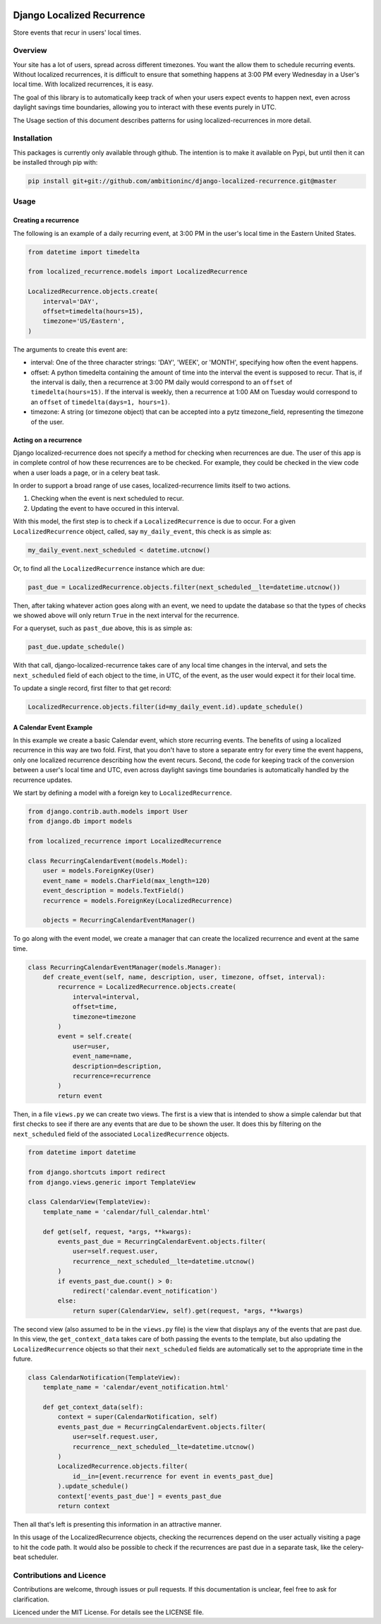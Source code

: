 .. image:: https://travis-ci.org/Wilduck/django-localized-recurrence.svg?branch=develop
    :target: https://travis-ci.org/Wilduck/django-localized-recurrence

Django Localized Recurrence
===========================

Store events that recur in users' local times.

Overview
----------------------------------------

Your site has a lot of users, spread across different timezones. You
want the allow them to schedule recurring events. Without localized
recurrences, it is difficult to ensure that something happens at 3:00
PM every Wednesday in a User's local time. With localized recurrences,
it is easy.

The goal of this library is to automatically keep track of when your
users expect events to happen next, even across daylight savings time
boundaries, allowing you to interact with these events purely in UTC.

The Usage section of this document describes patterns for using
localized-recurrences in more detail.


Installation
----------------------------------------

This packages is currently only available through github. The
intention is to make it available on Pypi, but until then it can be
installed through pip with:

.. code-block:: none

    pip install git+git://github.com/ambitioninc/django-localized-recurrence.git@master


Usage
----------------------------------------


Creating a recurrence
````````````````````````````````````````

The following is an example of a daily recurring event, at 3:00 PM in
the user's local time in the Eastern United States.

.. code-block:: python

    from datetime import timedelta

    from localized_recurrence.models import LocalizedRecurrence

    LocalizedRecurrence.objects.create(
        interval='DAY',
        offset=timedelta(hours=15),
        timezone='US/Eastern',
    )

The arguments to create this event are:

- interval: One of the three character strings: 'DAY', 'WEEK', or
  'MONTH', specifying how often the event happens.

- offset: A python timedelta containing the amount of time into the
  interval the event is supposed to recur. That is, if the interval is
  daily, then a recurrence at 3:00 PM daily would correspond to an
  ``offset`` of ``timedelta(hours=15)``. If the interval is weekly, then a
  recurrence at 1:00 AM on Tuesday would correspond to an ``offset`` of
  ``timedelta(days=1, hours=1)``.

- timezone: A string (or timezone object) that can be accepted into a
  pytz timezone_field, representing the timezone of the user.


Acting on a recurrence
````````````````````````````````````````

Django localized-recurrence does not specify a method for checking
when recurrences are due. The user of this app is in complete control
of how these recurrences are to be checked. For example, they could be
checked in the view code when a user loads a page, or in a celery beat
task.

In order to support a broad range of use cases, localized-recurrence
limits itself to two actions.

1. Checking when the event is next scheduled to recur.
2. Updating the event to have occured in this interval.

With this model, the first step is to check if a ``LocalizedRecurrence``
is due to occur. For a given ``LocalizedRecurrence`` object, called, say
``my_daily_event``, this check is as simple as:

.. code-block:: python

    my_daily_event.next_scheduled < datetime.utcnow()

Or, to find all the ``LocalizedRecurrence`` instance which are due:

.. code-block:: python

    past_due = LocalizedRecurrence.objects.filter(next_scheduled__lte=datetime.utcnow())

Then, after taking whatever action goes along with an event, we need
to update the database so that the types of checks we showed above
will only return ``True`` in the next interval for the recurrence.

For a queryset, such as ``past_due`` above, this is as simple as:

.. code-block:: python

    past_due.update_schedule()

With that call, django-localized-recurrence takes care of any local
time changes in the interval, and sets the ``next_scheduled`` field of
each object to the time, in UTC, of the event, as the user would
expect it for their local time.

To update a single record, first filter to that get record:

.. code-block:: python

     LocalizedRecurrence.objects.filter(id=my_daily_event.id).update_schedule()


A Calendar Event Example
````````````````````````````````````````

In this example we create a basic Calendar event, which store
recurring events. The benefits of using a localized recurrence in this
way are two fold. First, that you don't have to store a separate entry
for every time the event happens, only one localized recurrence
describing how the event recurs. Second, the code for keeping track of
the conversion between a user's local time and UTC, even across
daylight savings time boundaries is automatically handled by the
recurrence updates.

We start by defining a model with a foreign key to ``LocalizedRecurrence``.

.. code-block:: python

    from django.contrib.auth.models import User
    from django.db import models

    from localized_recurrence import LocalizedRecurrence

    class RecurringCalendarEvent(models.Model):
        user = models.ForeignKey(User)
        event_name = models.CharField(max_length=120)
        event_description = models.TextField()
        recurrence = models.ForeignKey(LocalizedRecurrence)

        objects = RecurringCalendarEventManager()

To go along with the event model, we create a manager that can create
the localized recurrence and event at the same time.

.. code-block:: python

    class RecurringCalendarEventManager(models.Manager):
        def create_event(self, name, description, user, timezone, offset, interval):
            recurrence = LocalizedRecurrence.objects.create(
                interval=interval,
                offset=time,
                timezone=timezone
            )
            event = self.create(
                user=user,
                event_name=name,
                description=description,
                recurrence=recurrence
            )
            return event

Then, in a file ``views.py`` we can create two views. The first is a
view that is intended to show a simple calendar but that first checks
to see if there are any events that are due to be shown the user. It
does this by filtering on the ``next_scheduled`` field of the associated
``LocalizedRecurrence`` objects.

.. code-block:: python

    from datetime import datetime

    from django.shortcuts import redirect
    from django.views.generic import TemplateView

    class CalendarView(TemplateView):
        template_name = 'calendar/full_calendar.html'

        def get(self, request, *args, **kwargs):
            events_past_due = RecurringCalendarEvent.objects.filter(
                user=self.request.user,
                recurrence__next_scheduled__lte=datetime.utcnow()
            )
            if events_past_due.count() > 0:
                redirect('calendar.event_notification')
            else:
                return super(CalendarView, self).get(request, *args, **kwargs)

The second view (also assumed to be in the ``views.py`` file) is the
view that displays any of the events that are past due. In this view,
the ``get_context_data`` takes care of both passing the events to the
template, but also updating the ``LocalizedRecurrence`` objects so that
their ``next_scheduled`` fields are automatically set to the appropriate
time in the future.

.. code-block:: python

    class CalendarNotification(TemplateView):
        template_name = 'calendar/event_notification.html'

        def get_context_data(self):
            context = super(CalendarNotification, self)
            events_past_due = RecurringCalendarEvent.objects.filter(
                user=self.request.user,
                recurrence__next_scheduled__lte=datetime.utcnow()
            )
            LocalizedRecurrence.objects.filter(
                id__in=[event.recurrence for event in events_past_due]
            ).update_schedule()
            context['events_past_due'] = events_past_due
            return context

Then all that's left is presenting this information in an attractive
manner.

In this usage of the LocalizedRecurrence objects, checking the
recurrences depend on the user actually visiting a page to hit the
code path. It would also be possible to check if the recurrences are
past due in a separate task, like the celery-beat scheduler.

Contributions and Licence
----------------------------------------

Contributions are welcome, through issues or pull requests. If this
documentation is unclear, feel free to ask for clarification.

Licenced under the MIT License. For details see the LICENSE file.

